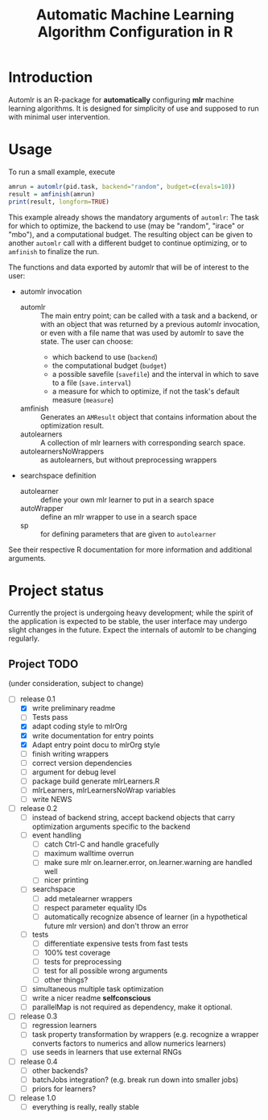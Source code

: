 #+TITLE: Automatic Machine Learning Algorithm Configuration in R
* Introduction
Automlr is an R-package for *automatically* configuring *mlr* machine learning algorithms. It is designed for simplicity of use and supposed to run with minimal user intervention.

* Usage
To run a small example, execute
#+BEGIN_SRC R
amrun = automlr(pid.task, backend="random", budget=c(evals=10))
result = amfinish(amrun)
print(result, longform=TRUE)
#+END_SRC
This example already shows the mandatory arguments of ~automlr~: The task for which to optimize, the backend to use (may be "random", "irace" or "mbo"), and a computational budget. The resulting object can be given to another ~automlr~ call with a different budget to continue optimizing, or to ~amfinish~ to finalize the run.

The functions and data exported by automlr that will be of interest to the user:
- automlr invocation
  - automlr :: The main entry point; can be called with a task and a backend, or with an object that was returned by a previous automlr invocation, or even with a file name that was used by automlr to save the state. The user can choose:
    - which backend to use (~backend~)
    - the computational budget (~budget~)
    - a possible savefile (~savefile~) and the interval in which to save to a file (~save.interval~)
    - a measure for which to optimize, if not the task's default measure (~measure~)
  - amfinish :: Generates an ~AMResult~ object that contains information about the optimization result.
  - autolearners :: A collection of mlr learners with corresponding search space.
  - autolearnersNoWrappers :: as autolearners, but without preprocessing wrappers
- searchspace definition
  - autolearner :: define your own mlr learner to put in a search space
  - autoWrapper :: define an mlr wrapper to use in a search space
  - sp :: for defining parameters that are given to ~autolearner~
See their respective R documentation for more information and additional arguments.

* Project status
Currently the project is undergoing heavy development; while the spirit of the application is expected to be stable, the user interface may undergo slight changes in the future. Expect the internals of automlr to be changing regularly.

** Project TODO
(under consideration, subject to change)
- [-] release 0.1
  - [X] write preliminary readme
  - [ ] Tests pass
  - [X] adapt coding style to mlrOrg
  - [X] write documentation for entry points
  - [X] Adapt entry point docu to mlrOrg style
  - [ ] finish writing wrappers
  - [ ] correct version dependencies 
  - [ ] argument for debug level
  - [ ] package build generate mlrLearners.R
  - [ ] mlrLearners, mlrLearnersNoWrap variables
  - [ ] write NEWS
- [ ] release 0.2
  - [ ] instead of backend string, accept backend objects that carry optimization arguments specific to the backend
  - [ ] event handling
    - [ ] catch Ctrl-C and handle gracefully
    - [ ] maximum walltime overrun
    - [ ] make sure mlr on.learner.error, on.learner.warning are handled well
    - [ ] nicer printing
  - [ ] searchspace
    - [ ] add metalearner wrappers
    - [ ] respect parameter equality IDs
    - [ ] automatically recognize absence of learner (in a hypothetical future mlr version) and don't throw an error
  - [ ] tests
    - [ ] differentiate expensive tests from fast tests
    - [ ] 100% test coverage
    - [ ] tests for preprocessing
    - [ ] test for all possible wrong arguments
    - [ ] other things?
  - [ ] simultaneous multiple task optimization
  - [ ] write a nicer readme **selfconscious**
  - [ ] parallelMap is not required as dependency, make it optional.
- [ ] release 0.3
  - [ ] regression learners
  - [ ] task property transformation by wrappers (e.g. recognize a wrapper converts factors to numerics and allow numerics learners)
  - [ ] use seeds in learners that use external RNGs
- [ ] release 0.4
  - [ ] other backends?
  - [ ] batchJobs integration? (e.g. break run down into smaller jobs)
  - [ ] priors for learners?
- [ ] release 1.0
  - [ ] everything is really, really stable
